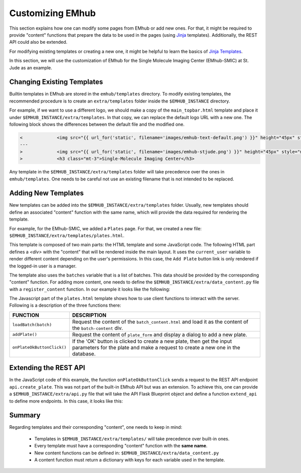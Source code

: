 
Customizing EMhub
=================

This section explains how one can modify some pages from EMhub or add new ones.
For that, it might be required to provide "content" functions that prepare the data
to be used in the pages (using `Jinja <https://jinja.palletsprojects.com/en/3.1.x/>`_ templates).
Additionally, the REST API could also be extended.

For modifying existing templates or creating a new one, it might be helpful to learn
the basics of `Jinja Templates <https://jinja.palletsprojects.com/en/3.1.x/templates/>`_.

In this section, we will use the customization of EMhub for the Single Molecule Imaging
Center (EMhub-SMIC) at St. Jude as an example.


Changing Existing Templates
---------------------------

Builtin templates in EMhub are stored in the ``emhub/templates`` directory.
To modify existing templates, the recommended procedure is to create an ``extra/templates``
folder inside the ``$EMHUB_INSTANCE`` directory.

For example, if we want to use a different logo, we should make a copy of the
``main_topbar.html`` template and place it under ``$EMHUB_INSTANCE/extra/templates``.
In that copy, we can replace the default logo URL with a new one. The following block shows
the differences between the default file and the modified one.

.. code-block:: diff

    <             <img src="{{ url_for('static', filename='images/emhub-text-default.png') }}" height="45px" style="margin-left: 15px;">
    ---
    >             <img src="{{ url_for('static', filename='images/emhub-stjude.png') }}" height="45px" style="margin-left: 15px;">
    >             <h3 class="mt-3">Single-Molecule Imaging Center</h3>


Any template in the ``$EMHUB_INSTANCE/extra/templates`` folder will take precedence over the ones in ``emhub/templates``.
One needs to be careful not use an existing filename that is not intended to be replaced.

Adding New Templates
--------------------

New templates can be added into the ``$EMHUB_INSTANCE/extra/templates`` folder.
Usually, new templates should define an associated "content" function with the same name,
which will provide the data required for rendering the template.

For example, for the EMhub-SMIC, we added a ``Plates`` page. For that, we created a new
file: ``$EMHUB_INSTANCE/extra/templates/plates.html``.

This template is composed of two main parts: the HTML template and some JavaScript code.
The following HTML part defines a `<div>` with the "content" that will be rendered inside
the main layout. It uses the ``current_user`` variable to render different content depending
on the user's permissions. In this case, the ``Add Plate`` button link is only rendered if
the logged-in user is a manager.


.. tab:: HTML

    .. code-block:: html

        <div class="container-fluid dashboard-content">
            <!-- Header -->
            {% set title = "Plates" %}
            {% include 'include_header.html' %}
            {% set is_manager = current_user.is_manager %}
            {% set is_admin = current_user.is_admin %}

            <!-- table row -->
            <div class="row">

                {% if is_manager %}
                <div class="col-12 mb-3">
                    <a href="javascript:addPlate()" class="btn btn-primary"><i class="fas fa-plus-circle"></i> Add Plate</a>
                </div>
                {% endif %}

                <div class="col-1">
                    <div class="row">
                        <div class="col-12">
                            <div class="card">
                                <div class="card-header">
                                    <h5 class="mb-0">Batches</h5>
                                </div>
                                <div class="card-body">
                                    <div class="row">
                                        {% for batch in batches %}
                                            <div class="col-12 mb-2">
                                                <a href="javascript:loadBatch({{ batch }})" class="badge badge-dark mr-1">B{{ batch }}</a>
                                            </div>
                                        {% endfor %}
                                    </div>
                                </div>
                            </div>
                        </div>

                    </div>
                </div>

                <div id="batch-content" class="col-11 p-0 m-0">

                   {% include "batch_content.html" %}

                </div>
            </div>
            <!-- end table row -->
        </div>

.. tab:: Javascript

    .. code-block:: javascript

        function loadBatch(batch) {
            var ajaxContent = get_ajax_content('batch_content', {batch_id: batch});
            ajaxContent.done(function(html) {
                $('#batch-content').html(html);
            });
            ajaxContent.fail(ajax_request_failed);
        }

        function addPlate(plate_id) {
            var params = {
                plate_id: plate_id
            };
            show_modal_from_ajax('plate-modal',
                                 get_ajax_content("plate_form", params));
        }  // function showResource

        function onPlateOkButtonClick() {
            var values = getFormAsJson('dynamic-form');
            // Send json data to create the puck
            var create_plate_url = "{{ url_for('api.create_plate') }}";

            send_ajax_json(create_plate_url, values,
                function (jsonResponse) {
                    if ('error' in jsonResponse)
                        showError(jsonResponse.error);
                    else {
                        // Reload with current batch selected
                        const base_url = "{{ url_for_content('plates') | safe }}";
                        window.location.href = base_url + "&batch_id=" + values.batch;
                    }
                }, // on success reload page
                function (jqXHR, textStatus) {   // on fail show error message
                    showError("Add Plate Request failed: " + textStatus);
                });
        }


.. tab:: View

    .. image:: https://github.com/3dem/emhub/wiki/images/202306/plates.jpg
        :width: 100%

The template also uses the ``batches`` variable that is a list of batches. This data should be provided by the
corresponding "content" function. For adding more content, one needs to define the ``$EMHUB_INSTANCE/extra/data_content.py``
file with a ``register_content`` function. In our example it looks like the following:


.. code-block:: python
    :caption: $EMHUB_INSTANCE/extra/data_content.py

    def register_content(dc):

        @dc.content
        def plates(**kwargs):
            plates = dc.app.dm.get_pucks()
            batches = []

            for p in plates:
                batch = p.dewar
                plate = p.cane
                if batch not in batches:
                    batches.append(batch)

            batches.reverse()  # more recent first
            data = {'batches': batches}
            if batches:
                batch_id = kwargs.get('batch_id', batches[0])
                data.update(batch_content(batch_id=batch_id))

            return data



The Javascript part of the ``plates.html`` template shows how to use client functions to
interact with the server. Following is a description of the three functions there:

.. csv-table::
   :widths: 10, 50

   "**FUNCTION**", "**DESCRIPTION**"
   "``loadBatch(batch)``", "Request the content of the ``batch_content.html`` and load it as the content of the ``batch-content`` div."
   "``addPlate()``", "Request the content of ``plate_form`` and display a dialog to add a new plate."
   "``onPlateOkButtonClick()``", "If the 'OK' button is clicked to create a new plate, then get the input parameters for the plate and make a request to create a new one in the database."


Extending the REST API
----------------------

In the JavaScript code of this example, the function ``onPlateOkButtonClick`` sends a
request to the REST API endpoint ``api.create_plate``. This was not part of the built-in
EMhub API but was an extension. To achieve this, one can provide a ``$EMHUB_INSTANCE/extra/api.py``
file that will take the API Flask Blueprint object and define a function ``extend_api`` to define
more endpoints. In this case, it looks like this:


.. code-block:: python
    :caption: $EMHUB_INSTANCE/extra/api.py

    def extend_api(api_bp):

        import flask_login
        from flask import current_app as app

        from emhub.blueprints.api import handle_puck

        @api_bp.route('/create_plate', methods=['POST'])
        @flask_login.login_required
        def create_plate():
            def _create_plate(**args):
                """ Translate from Plate to Puck. """
                try:
                    batch = int(args['batch'])
                    plate = int(args['plate'])
                    code = "B%03d_%02d" % (batch, plate)
                except:
                    raise Exception("Provide valid 'batch' and 'plate' numbers.")

                print("args: ", args)

                newArgs = {
                    'code': code,
                    'label': code,
                    'dewar': batch,
                    'cane': plate,
                    'extra': {'comments': args.get('comments', '')},
                    'position': 0
                }
                return app.dm.create_puck(**newArgs)

            return handle_puck(_create_plate)


Summary
-------

.. important::

Regarding templates and their corresponding "content", one needs to keep in mind:

    * Templates in ``$EMHUB_INSTANCE/extra/templates/`` will take precedence over built-in ones.
    * Every template must have a corresponding "content" function with the **same name**.
    * New content functions can be defined in: ``$EMHUB_INSTANCE/extra/data_content.py``
    * A content function must return a dictionary with keys for each variable used in the template.
